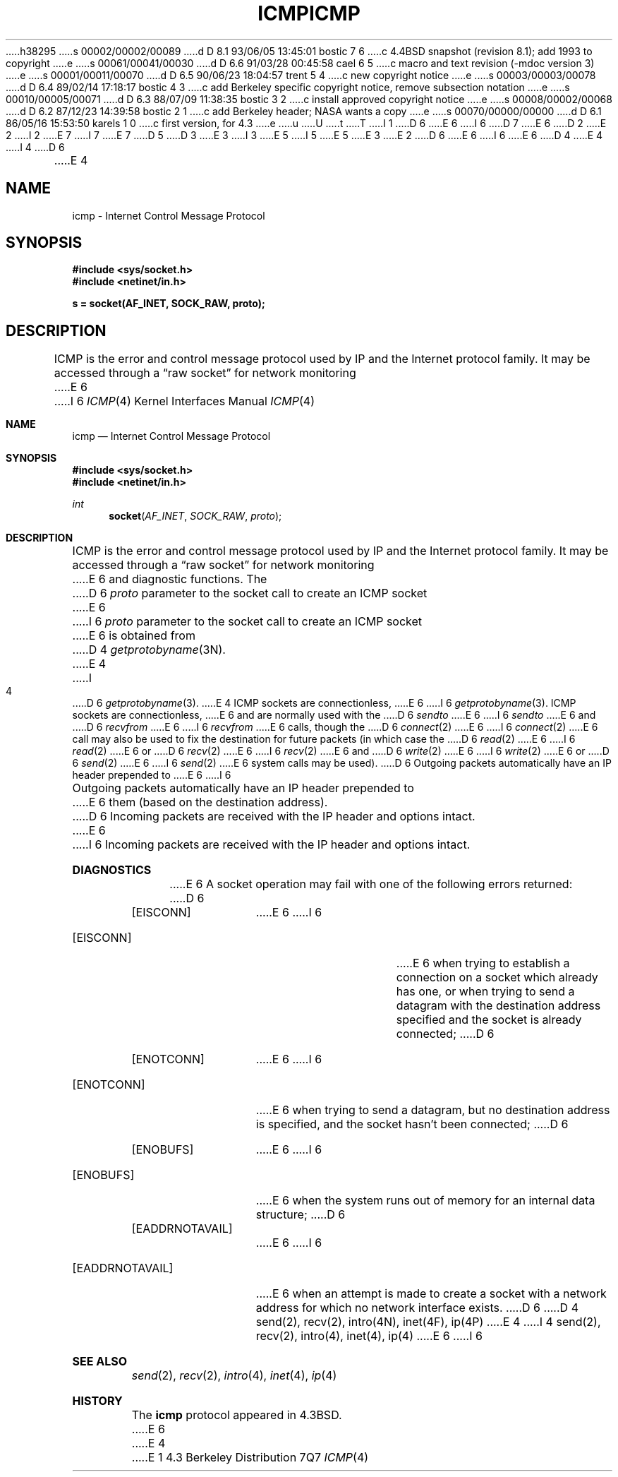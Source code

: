 h38295
s 00002/00002/00089
d D 8.1 93/06/05 13:45:01 bostic 7 6
c 4.4BSD snapshot (revision 8.1); add 1993 to copyright
e
s 00061/00041/00030
d D 6.6 91/03/28 00:45:58 cael 6 5
c macro and text revision (-mdoc version 3)
e
s 00001/00011/00070
d D 6.5 90/06/23 18:04:57 trent 5 4
c new copyright notice
e
s 00003/00003/00078
d D 6.4 89/02/14 17:18:17 bostic 4 3
c add Berkeley specific copyright notice, remove subsection notation
e
s 00010/00005/00071
d D 6.3 88/07/09 11:38:35 bostic 3 2
c install approved copyright notice
e
s 00008/00002/00068
d D 6.2 87/12/23 14:39:58 bostic 2 1
c add Berkeley header; NASA wants a copy
e
s 00070/00000/00000
d D 6.1 86/05/16 15:53:50 karels 1 0
c first version, for 4.3
e
u
U
t
T
I 1
D 6
.\" Copyright (c) 1986 Regents of the University of California.
E 6
I 6
D 7
.\" Copyright (c) 1986, 1991 Regents of the University of California.
E 6
D 2
.\" All rights reserved.  The Berkeley software License Agreement
.\" specifies the terms and conditions for redistribution.
E 2
I 2
.\" All rights reserved.
E 7
I 7
.\" Copyright (c) 1986, 1991, 1993
.\"	The Regents of the University of California.  All rights reserved.
E 7
.\"
D 5
.\" Redistribution and use in source and binary forms are permitted
D 3
.\" provided that this notice is preserved and that due credit is given
.\" to the University of California at Berkeley. The name of the University
.\" may not be used to endorse or promote products derived from this
.\" software without specific prior written permission. This software
.\" is provided ``as is'' without express or implied warranty.
E 3
I 3
.\" provided that the above copyright notice and this paragraph are
.\" duplicated in all such forms and that any documentation,
.\" advertising materials, and other materials related to such
.\" distribution and use acknowledge that the software was developed
.\" by the University of California, Berkeley.  The name of the
.\" University may not be used to endorse or promote products derived
.\" from this software without specific prior written permission.
.\" THIS SOFTWARE IS PROVIDED ``AS IS'' AND WITHOUT ANY EXPRESS OR
.\" IMPLIED WARRANTIES, INCLUDING, WITHOUT LIMITATION, THE IMPLIED
.\" WARRANTIES OF MERCHANTIBILITY AND FITNESS FOR A PARTICULAR PURPOSE.
E 5
I 5
.\" %sccs.include.redist.man%
E 5
E 3
E 2
.\"
D 6
.\"	%W% (Berkeley) %G%
E 6
I 6
.\"     %W% (Berkeley) %G%
E 6
.\"
D 4
.TH ICMP 4P "%Q%"
E 4
I 4
D 6
.TH ICMP 4 "%Q%"
E 4
.UC 6
.SH NAME
icmp \- Internet Control Message Protocol
.SH SYNOPSIS
.B #include <sys/socket.h>
.br
.B #include <netinet/in.h>
.PP
.B s = socket(AF_INET, SOCK_RAW, proto);
.SH DESCRIPTION
ICMP is the error and control message protocol used
by IP and the Internet protocol family.  It may be accessed
through a \*(lqraw socket\*(rq for network monitoring
E 6
I 6
.Dd %Q%
.Dt ICMP 4
.Os BSD 4.3
.Sh NAME
.Nm icmp
.Nd Internet Control Message Protocol
.Sh SYNOPSIS
.Fd #include <sys/socket.h>
.Fd #include <netinet/in.h>
.Ft int
.Fn socket AF_INET SOCK_RAW proto
.Sh DESCRIPTION
.Tn ICMP
is the error and control message protocol used
by
.Tn IP
and the Internet protocol family.  It may be accessed
through a
.Dq raw socket
for network monitoring
E 6
and diagnostic functions.
The
D 6
.I proto
parameter to the socket call to create an ICMP socket
E 6
I 6
.Fa proto
parameter to the socket call to create an
.Tn ICMP
socket
E 6
is obtained from
D 4
.IR getprotobyname (3N).
E 4
I 4
D 6
.IR getprotobyname (3).
E 4
ICMP sockets are connectionless,
E 6
I 6
.Xr getprotobyname 3 .
.Tn ICMP
sockets are connectionless,
E 6
and are normally used with the
D 6
.I sendto 
E 6
I 6
.Xr sendto
E 6
and
D 6
.I recvfrom 
E 6
I 6
.Xr recvfrom
E 6
calls, though the
D 6
.IR connect (2)
E 6
I 6
.Xr connect 2
E 6
call may also be used to fix the destination for future
packets (in which case the 
D 6
.IR read (2)
E 6
I 6
.Xr read 2
E 6
or
D 6
.IR recv (2)
E 6
I 6
.Xr recv 2
E 6
and 
D 6
.IR write (2)
E 6
I 6
.Xr write 2
E 6
or
D 6
.IR send (2)
E 6
I 6
.Xr send 2
E 6
system calls may be used).
D 6
.PP
Outgoing packets automatically have an IP header prepended to
E 6
I 6
.Pp
Outgoing packets automatically have an
.Tn IP
header prepended to
E 6
them (based on the destination address).
D 6
Incoming packets are received with the IP header and options intact.
.SH DIAGNOSTICS
E 6
I 6
Incoming packets are received with the
.Tn IP
header and options intact.
.Sh DIAGNOSTICS
E 6
A socket operation may fail with one of the following errors returned:
D 6
.TP 15
[EISCONN]
E 6
I 6
.Bl -tag -width [EADDRNOTAVAIL]
.It Bq Er EISCONN
E 6
when trying to establish a connection on a socket which
already has one, or when trying to send a datagram with the destination
address specified and the socket is already connected;
D 6
.TP 15
[ENOTCONN]
E 6
I 6
.It Bq Er ENOTCONN
E 6
when trying to send a datagram, but
no destination address is specified, and the socket hasn't been
connected;
D 6
.TP 15
[ENOBUFS]
E 6
I 6
.It Bq Er ENOBUFS
E 6
when the system runs out of memory for
an internal data structure;
D 6
.TP 15
[EADDRNOTAVAIL]
E 6
I 6
.It Bq Er EADDRNOTAVAIL
E 6
when an attempt is made to create a 
socket with a network address for which no network interface
exists.
D 6
.SH SEE ALSO
D 4
send(2), recv(2), intro(4N), inet(4F), ip(4P)
E 4
I 4
send(2), recv(2), intro(4), inet(4), ip(4)
E 6
I 6
.El
.Sh SEE ALSO
.Xr send 2 ,
.Xr recv 2 ,
.Xr intro 4 ,
.Xr inet 4 ,
.Xr ip 4
.Sh HISTORY
The
.Nm
protocol appeared in
.Bx 4.3 .
E 6
E 4
E 1
